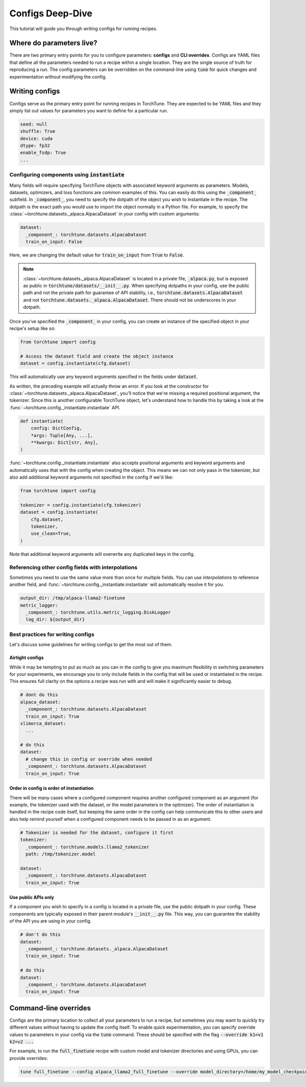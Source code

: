 .. _config_tutorial_label:

=================
Configs Deep-Dive
=================

This tutorial will guide you through writing configs for running recipes.

.. grid:: 2

    .. grid-item-card:: :octicon:`mortar-board;1em;` What you will learn

      * How to write a YAML config and run a recipe with it
      * How to use :code:`instantiate` and :code:`parse` APIs
      * How to effectively use configs and CLI overrides for running recipes

    .. grid-item-card:: :octicon:`list-unordered;1em;` Prerequisites

      * Be familiar with the :ref:`overview of TorchTune<overview_label>`
      * Make sure to :ref:`install TorchTune<install_label>`
      * Understand the :ref:`fundamentals of recipes<recipe_deepdive>`


Where do parameters live?
-------------------------

There are two primary entry points for you to configure parameters: **configs** and
**CLI overrides**. Configs are YAML files that define all the
parameters needed to run a recipe within a single location. They are the single
source of truth for reproducing a run. The config parameters can be overridden on the
command-line using :code:`tune` for quick changes and experimentation without
modifying the config.


Writing configs
---------------
Configs serve as the primary entry point for running recipes in TorchTune. They are
expected to be YAML files and they simply list out values for parameters you want to define
for a particular run.

.. code-block:: yaml

    seed: null
    shuffle: True
    device: cuda
    dtype: fp32
    enable_fsdp: True
    ...

Configuring components using :code:`instantiate`
^^^^^^^^^^^^^^^^^^^^^^^^^^^^^^^^^^^^^^^^^^^^^^^^^^
Many fields will require specifying TorchTune objects with associated keyword
arguments as parameters. Models, datasets, optimizers, and loss functions are
common examples of this. You can easily do this using the :code:`_component_`
subfield. In :code:`_component_`, you need to specify the dotpath of the object
you wish to instantiate in the recipe. The dotpath is the exact path you would use
to import the object normally in a Python file. For example, to specify the
:class:`~torchtune.datasets._alpaca.AlpacaDataset` in your config with custom
arguments:

.. code-block:: yaml

    dataset:
      _component_: torchtune.datasets.AlpacaDataset
      train_on_input: False

Here, we are changing the default value for :code:`train_on_input` from :code:`True`
to :code:`False`.

.. note::
    :class:`~torchtune.datasets._alpaca.AlpacaDataset` is located in a private file,
    :code:`_alpaca.py`, but is exposed as public in :code:`torchtune/datasets/__init__.py`.
    When specifying dotpaths in your config, use the public path and not the private
    path for guarantee of API stability, i.e., :code:`torchtune.datasets.AlpacaDataset`
    and not :code:`torchtune.datasets._alpaca.AlpacaDataset`. There should not be
    underscores in your dotpath.

Once you've specified the :code:`_component_` in your config, you can create an
instance of the specified object in your recipe's setup like so:

.. code-block:: python

    from torchtune import config

    # Access the dataset field and create the object instance
    dataset = config.instantiate(cfg.dataset)

This will automatically use any keyword arguments specified in the fields under
:code:`dataset`.

As written, the preceding example will actually throw an error. If you look at the constructor for :class:`~torchtune.datasets._alpaca.AlpacaDataset`,
you'll notice that we're missing a required positional argument, the tokenizer.
Since this is another configurable TorchTune object, let's understand how to handle
this by taking a look at the :func:`~torchtune.config._instantiate.instantiate` API.

.. code-block:: python

    def instantiate(
        config: DictConfig,
        *args: Tuple[Any, ...],
        **kwargs: Dict[str, Any],
    )

:func:`~torchtune.config._instantiate.instantiate` also accepts positional arguments
and keyword arguments and automatically uses that with the config when creating
the object. This means we can not only pass in the tokenizer, but also add additional
keyword arguments not specified in the config if we'd like:

.. code-block:: python

    from torchtune import config

    tokenizer = config.instantiate(cfg.tokenizer)
    dataset = config.instantiate(
        cfg.dataset,
        tokenizer,
        use_clean=True,
    )

Note that additional keyword arguments will overwrite any duplicated keys in the
config.

Referencing other config fields with interpolations
^^^^^^^^^^^^^^^^^^^^^^^^^^^^^^^^^^^^^^^^^^^^^^^^^^^
Sometimes you need to use the same value more than once for multiple fields. You
can use *interpolations* to reference another field, and :func:`~torchtune.config._instantiate.instantiate`
will automatically resolve it for you.

.. code-block:: yaml

    output_dir: /tmp/alpaca-llama2-finetune
    metric_logger:
      _component_: torchtune.utils.metric_logging.DiskLogger
      log_dir: ${output_dir}


Best practices for writing configs
^^^^^^^^^^^^^^^^^^^^^^^^^^^^^^^^^^
Let's discuss some guidelines for writing configs to get the most out of them.

Airtight configs
""""""""""""""""
While it may be tempting to put as much as you can in the config to give you
maximum flexibility in switching parameters for your experiments, we encourage
you to only include fields in the config that will be used or instantiated in the
recipe. This ensures full clarity on the options a recipe was run with and will
make it significantly easier to debug.

.. code-block:: yaml

    # dont do this
    alpaca_dataset:
      _component_: torchtune.datasets.AlpacaDataset
      train_on_input: True
    slimorca_dataset:
      ...

    # do this
    dataset:
      # change this in config or override when needed
      _component_: torchtune.datasets.AlpacaDataset
      train_on_input: True

Order in config is order of instantiation
"""""""""""""""""""""""""""""""""""""""""
There will be many cases where a configured component requires another configured
component as an argument (for example, the tokenizer used with the dataset, or
the model parameters in the optimizer). The order of instantiation is handled in
the recipe code itself, but keeping the same order in the config can help communicate
this to other users and also help remind yourself when a configured component needs
to be passed in as an argument.

.. code-block:: yaml

    # Tokenizer is needed for the dataset, configure it first
    tokenizer:
      _component_: torchtune.models.llama2_tokenizer
      path: /tmp/tokenizer.model

    dataset:
      _component_: torchtune.datasets.AlpacaDataset
      train_on_input: True

Use public APIs only
""""""""""""""""""""
If a component you wish to specify in a config is located in a private file, use
the public dotpath in your config. These components are typically exposed in their
parent module's :code:`__init__.py` file. This way, you can guarantee the stability
of the API you are using in your config.

.. code-block:: yaml

    # don't do this
    dataset:
      _component_: torchtune.datasets._alpaca.AlpacaDataset
      train_on_input: True

    # do this
    dataset:
      _component_: torchtune.datasets.AlpacaDataset
      train_on_input: True


Command-line overrides
----------------------
Configs are the primary location to collect all your parameters to run a recipe,
but sometimes you may want to quickly try different values without having to update
the config itself. To enable quick experimentation, you can specify override values
to parameters in your config via the :code:`tune` command. These should be specified
with the flag :code:`--override k1=v1 k2=v2 ...`

For example, to run the :code:`full_finetune` recipe with custom model and tokenizer directories and using GPUs, you can provide overrides:

.. code-block:: bash

    tune full_finetune --config alpaca_llama2_full_finetune --override model_directory=/home/my_model_checkpoint tokenizer_directory=/home/my_tokenizer_checkpoint device=cuda
